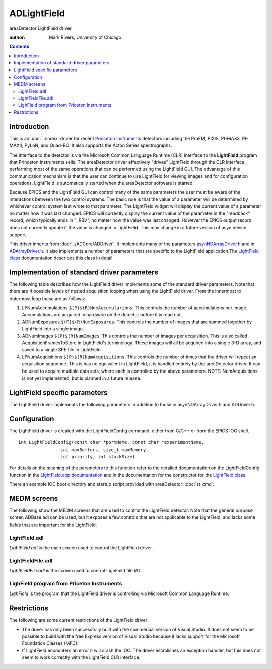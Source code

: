 ADLightField
============
areaDetector LightField driver

:author: Mark Rivers, University of Chicago

.. contents:: Contents


Introduction
------------

This is an :doc:`../index` driver for recent `Princeton Instruments`_ 
detectors including the ProEM, PIXIS, PI-MAX3, PI-MAX4,
PyLoN, and Quad-RO. It also supports the Acton Series spectrographs.

The interface to the detector is via the Microsoft Common Language
Runtime (CLR) interface to the **LightField** program that Princeton
Instruments sells. The areaDetector driver effectively "drives"
LightField through the CLR interface, performing most of the same
operations that can be performed using the LightField GUI. The
advantage of this communication mechanism is that the user can
continue to use LightField for viewing images and for configuration
operations. LightField is automatically started when the areaDetector
software is started.

Because EPICS and the LightField GUI can control many of the same
parameters the user must be aware of the interactions between the two
control systems. The basic rule is that the value of a parameter will
be determined by whichever control system last wrote to that
parameter. The LightField widget will display the current value of a
parameter no matter how it was last changed. EPICS will correctly
display the current value of the parameter in the "readback" record,
which typically ends in "_RBV", no matter how the value was last
changed. However the EPICS output record does not currently update if
the value is changed in LightField. This may change in a future
version of asyn device support.

This driver inherits from :doc:`../ADCore/ADDriver`. It implements many of the
parameters `asynNDArrayDriver.h`_ and in `ADArrayDriver.h`_. It also
implements a number of parameters that are specific to the LightField
application.The `LightField class`_ documentation describes this
class in detail.


Implementation of standard driver parameters
--------------------------------------------

The following table describes how the LightField driver implements
some of the standard driver parameters. Note that there are 4 possible
levels of nested acquisition looping when using the LightField driver.
From the innermost to outermost loop these are as follows:

#. LFNumAccumulations ``$(P)$(R)NumAccumularions``. This controls the
   number of accumulations per image. Accumulations are acquired in
   hardware on the detector before it is read out.
#. ADNumExposures ``$(P)$(R)NumExposures``. This controls the number of
   images that are summed together by LightField into a single image.
#. ADNumImages ``$(P)$(R)NumImages``. This controls the number of images
   per acquisition. This is also called AcquisitionFramesToStore in
   LightField's terminology. These images will all be acquired into a
   single 3-D array, and saved to a single SPE file in LightField.
#. LFNumAcquisitions ``$(P)$(R)NumAcquisitions``. This controls the
   number of times that the driver will repeat an acquisition sequence.
   This is has no equivalent in LightField, it is handled entirely by the
   areaDetector driver. It can be used to acquire multiple data sets,
   where each is controlled by the above parameters. NOTE:
   NumAcquisitions is not yet implemented, but is planned in a future
   release.

.. cssclass:: table-bordered table-striped table-hover
.. flat-table::
  :header-rows: 2
  :widths: 20 20 60


  * - **Implementation of Parameters in asynNDArrayDriver.h and ADDriver.h, and EPICS Record
      Definitions in ADBase.template and NDFile.template**
  * - Parameter index variable
    - EPICS record name
    - Description
  * - ADImageMode
    - ``$(P)$(R)ImageMode``
    - The driver redefines the choices for the ADImageMode parameter (record ``$(P)$(R)ImageMode``)
      from ADDriver.h. The choices for the LightField are:
      
      Normal
        This is the same as pressing the Acquire button in LightField. It may
        collect more than 1 accumulation per image if numAccumulations > 1, more than 1
        exposure per image if NumExposures > 1, more than 1 image per acquisition if NumImages > 1,
        and more than 1 aquisition if NumAcquisitions > 1. 
      Preview
        This is the same as pressing the Preview button in LightField. It causes
        acquisition to proceed as quickly as possible. It does not save the data.
      Background
        This will cause the driver to acquire a background image to be used
        when background subtraction is enabled.
  * - ADNumExposures
    - ``$(P)$(R)NumExposures``
    - Controls the number of exposures that LightField will sum into a single image.
  * - ADNumImages
    - ``$(P)$(R)NumImages``
    - Controls the number of images to acquire into a single 3-D data set.
  * - ADGain
    - ``$(P)$(R)Gain``
    - The precision of the ``$(P)$(R)Gain`` record is changed to 0 because the gain in LightField
      is an integer. Allowed values are detector dependent, but 1 and 2 are typically
      supported.


LightField specific parameters
------------------------------

The LightField driver implements the following parameters in addition
to those in asynNDArrayDriver.h and ADDriver.h.


.. cssclass:: table-bordered table-striped table-hover
.. flat-table::
  :header-rows: 2
  :widths: 40 30 20 10

  * - **Parameter Definitions in LightField.cpp and EPICS Record Definitions in LightField.template**
  * - Description
    - drvInfo string
    - EPICS record name
    - EPICS record type
  * - **Acquisition parameters**
  * - The number of on-chip accumulations to perform per image.
    - LF_NUM_ACCUMULATIONS
    - ``$(P)$(R)NumAccumulations``, ``$(P)$(R)NumAccumulations_RBV``
    - longout, longin
  * - The number of acquisitions to perform when acquisition is started. This controls
      the number of iterations in the outermost acquisition loop explained above. 
      
      **NOTE: This is not yet implemented, it is planned for a future release.**
    - LF_NUM_ACQUISITIONS
    - ``$(P)$(R)NumAcquisitions``, ``$(P)$(R)NumAcquisitions_RBV``
    - longout, longin
  * - The number of acquisitions performed so far.
    - LF_NUM_ACQUISITIONS_COUNTER
    - ``$(P)$(R)NumAcquisitionsCounter_RBV``
    - longin
  * - The camera gain. This parameter is used instead of the base class ADGain parameter
      so that it can be displayed as a menu as LightField does.
    - LF_GAIN
    - ``$(P)$(R)LFGain``, ``$(P)$(R)LFGain_RBV``
    - mbbo, mbbi
  * - The shutter operating mode for shutters controlled by LightField. Allowed values
      are:

      Normal: 
        The detector shutter will be opened and closed normally for each exposure.
      Always closed: 
        The shutter will be kept closed. Useful for taking a dark current
        image.
      Always open:
        The shutter will be kept open. Useful if the light source is a strobe
        so the shutter is not needed.
      Open before trigger: 
        The detector shutter will be opened before the trigger.
    - LF_SHUTTER_MODE
    - ``$(P)$(R)LFShutterMode``, ``$(P)$(R)LFShutterMode_RBV``
    - mbbo, mbbi
  * - **Experiment parameters**
  * - Selects the LightField experiment, which is a set of experimental conditions including
      the selected camera, etc. The record choices are constructed at run-time based on
      the experiment files currently available.
    - LF_EXPERIMENT_NAME
    - ``$(P)$(R)LFExperimentName``, ``$(P)$(R)LFExperimentName_RBV``
    - mbbo, mbbi
  * - Updates the choices in the LFExperimentName records. This is only needed if a new
      experiment is created after the EPICS IOC is started.
    - LF_UPDATE_EXPERIMENTS
    - ``$(P)$(R)LFUpdateExperiments``
    - bo
  * - **Spectrometer parameters**
  * - Selects the spectrometer grating. The record choices are constructed at run-time
      based on the gratings actually available.
    - LF_GRATING
    - ``$(P)$(R)LFGrating``, ``$(P)$(R)LFGrating_RBV``
    - mbbo, mbbi
  * - Selects the center wavelength of the spectrometer.
    - LF_GRATING_WAVELENGTH
    - ``$(P)$(R)LFGratingWL``, ``$(P)$(R)LFGratingWL_RBV``
    - ao, ai
  * - Selects the starting wavelength of the spectrometer for Step And Glue.
    - LF_SAG_STARTING_WAVELENGTH
    - ``$(P)$(R)LFSAGStartingWL``, ``$(P)$(R)LFSAGStartingWL_RBV``
    - ao, ai
  * - Selects the ending wavelength of the spectrometer for Step And Glue.
    - LF_SAG_ENDING_WAVELENGTH
    - ``$(P)$(R)LFSAGEndingWL``, ``$(P)$(R)LFSAGEndingWL_RBV``
    - ao, ai
  * - Enables and disables Step and Glue.
    - LF_SAG_ENABLE
    - ``$(P)$(R)LFSAGEnable``, ``$(P)$(R)LFSAGEnable_RBV``
    - bo, bi
  * - Selects the entrance width of the side port on the spectrometer in microns.
    - LF_ENTRANCE_SIDE_WIDTH
    - ``$(P)$(R)LFEntranceWidth``, ``$(P)$(R)LFEntranceWidth_RBV``
    - longout, longin
  * - Selects the entrance port of the spectrometer. Choices are:
      
      + Side
      + Front
    - LF_ENTRANCE_SELECTED
    - ``$(P)$(R)LFEntrancePort``, ``$(P)$(R)LFEntrancePort_RBV``
    - mbbo, mbbi
  * - Selects the exit port of the spectrometer. Choices are:
      
      + Side
      + Front
    - LF_EXIT_SELECTED
    - ``$(P)$(R)LFExitPort``, ``$(P)$(R)LFExitPort_RBV``
    - mbbo, mbbi
  * - **File name parameters. These are in addition to the normal parameters from NDFile.template.**
  * - The actual file path for saving data.
    - LF_FILE_PATH
    - ``$(P)$(R)LFFilePath_RBV``
    - waveform
  * - The actual file name for saving data.
    - LF_FILE_NAME
    - ``$(P)$(R)LFFileName_RBV``
    - waveform
  * - The file path to use for saving background data.
    - LF_BACKGROUND_PATH
    - ``$(P)$(R)LFBackgroundPath``
      , ``$(P)$(R)LFBackgroundPath_RBV``
    - waveform
      , waveform
  * - Flag to indicate if the file path to use for saving background data exists. If it
      does not exist it will be created if the ``$(P)$(R)CreateDirectory`` PV is set appropriately.
    - LF_BACKGROUND_PATH_EXISTS
    - ``$(P)$(R)LFBackgroundPathExists_RBV``
    - bi
  * - The file name to use for saving background data.
    - LF_BACKGROUND_FILE
    - ``$(P)$(R)LFBackgroundFile``
      , ``$(P)$(R)LFBackgroundFile_RBV``
    - waveform
      , waveform
  * - The actual full file name for saving background data.
    - LF_BACKGROUND_FULL_FILE
    - ``$(P)$(R)LFBackgroundFullFile_RBV``
    - waveform
  * - Enable background correction.
    - LF_BACKGROUND_ENABLE
    - ``$(P)$(R)LFBackgroundEnable``
      , ``$(P)$(R)LFBackgroundEnable_RBV``
    - bo
      , bi
  * - **Image intensifier and timing parameters.**
  * - Enable image intensifier.
    - LF_INTENSIFIER_ENABLE
    - ``$(P)$(R)LFIntensifierEnable``
      , ``$(P)$(R)LFIntensifierEnable_RBV``
    - bo
      , bi
  * - Image intensifier gain.
    - LF_INTENSIFIER_GAIN
    - ``$(P)$(R)LFIntensifierGain``
      , ``$(P)$(R)LFIntensifierGain_RBV``
    - ao
      , ai
  * - Image intensifier gating mode. Choices are:

      + Repetitive
      + Sequential
    - LF_GATING_MODE
    - ``$(P)$(R)LFGatingMode``
      , ``$(P)$(R)LFGatingMode_RBV``
    - mbbo
      , mbbi
  * - Selects the intensifier trigger frequency.
    - LF_TRIGGER_FREQUENCY
    - ``$(P)$(R)LFTriggerFrequency``, ``$(P)$(R)LFTriggerFrequency_RBV``
    - ao, ai
  * - Enable sync master.
    - LF_SYNCMASTER_ENABLE
    - ``$(P)$(R)LFSyncMasterEnable``
      , ``$(P)$(R)LFSyncMasterEnable_RBV``
    - bo
      , bi
  * - Selects the sync master 2 delay.
    - LF_SYNCMASTER2_DELAY
    - ``$(P)$(R)LFSyncMaster2Delay``, ``$(P)$(R)LFSyncMaster2Delay_RBV``
    - ao, ai
  * - Selects the repetitive gate width.
    - LF_REP_GATE_WIDTH
    - ``$(P)$(R)LFRepGateWidth``, ``$(P)$(R)LFRepGateWidth_RBV``
    - ao, ai
  * - Selects the repetitive gate delay.
    - LF_REP_GATE_DELAY
    - ``$(P)$(R)LFRepGateDelay``, ``$(P)$(R)LFRepGateDelay_RBV``
    - ao, ai
  * - Selects the sequential start gate width.
    - LF_SEQ_START_GATE_WIDTH
    - ``$(P)$(R)LFSeqStartGateWidth``, ``$(P)$(R)LFSeqStartGateWidth_RBV``
    - ao, ai
  * - Selects the sequential start gate delay.
    - LF_SEQ_START_GATE_DELAY
    - ``$(P)$(R)LFSeqStartGateDelay``, ``$(P)$(R)LFSeqStartGateDelay_RBV``
    - ao, ai
  * - Selects the sequential end gate width.
    - LF_SEQ_END_GATE_WIDTH
    - ``$(P)$(R)LFSeqEndGateWidth``, ``$(P)$(R)LFSeqEndGateWidth_RBV``
    - ao, ai
  * - Selects the sequential end gate delay.
    - LF_SEQ_END_GATE_DELAY
    - ``$(P)$(R)LFSeqEndGateDelay``, ``$(P)$(R)LFSeqEndGateDelay_RBV``
    - ao, ai
  * - Selects the auxiliary width.
    - LF_AUX_WIDTH
    - ``$(P)$(R)LFAuxWidth``, ``$(P)$(R)LFAuxWidth_RBV``
    - ao, ai
  * - Selects the auxiliary delay.
    - LF_AUX_WIDTH
    - ``$(P)$(R)LFAuxDelay``, ``$(P)$(R)LFAuxDelay_RBV``
    - ao, ai
  * - **Miscellaneous parameters.**
  * - Enable background correction.
    - LF_BACKGROUND_ENABLE
    - ``$(P)$(R)LFBackgroundEnable``
      , ``$(P)$(R)LFBackgroundEnable_RBV``
    - bo
      , bi
  * - Flag indicating if LighField is ready to collect data.
    - LF_READY_TO_RUN
    - ``$(P)$(R)ReadyToRun``
    - bi


Configuration
-------------

The LightField driver is created with the LightFieldConfig command,
either from C/C++ or from the EPICS IOC shell. ::

    int LightFieldConfig(const char *portName, const char *experimentName,
                    int maxBuffers, size_t maxMemory,
                    int priority, int stackSize)
      


For details on the meaning of the parameters to this function refer to
the detailed documentation on the LightFieldConfig function in the 
`LightField.cpp documentation`_ and in the documentation for the
constructor for the `LightField class`_.

There an example IOC boot directory and startup script provided 
with areaDetector:  :doc:`st_cmd`.



MEDM screens
------------

The following show the MEDM screens that are used to control the
LightField detector. Note that the general purpose screen ADBase.adl
can be used, but it exposes a few controls that are not applicable to
the LightField, and lacks some fields that are important for the
LightField.


LightField.adl
~~~~~~~~~~~~~~

`LightField.adl` is the main screen used to control the LightField
driver.

.. image:: LightField.png

LightFieldFile.adl
~~~~~~~~~~~~~~~~~~

`LightFieldFile.adl` is the screen used to control LighField file I/O.

.. image:: LightFieldFile.png

LighField program from Priceton Instruments
~~~~~~~~~~~~~~~~~~~~~~~~~~~~~~~~~~~~~~~~~~~

`LighField` is the program that the LightField driver is controlling via
Microsoft Common Language Runtime.

.. image:: LightFieldApplication.png

Restrictions
------------

The following are some current restrictions of the LightField driver:


+ The driver has only been successfully built with the commercial
  version of Visual Studio. It does not seem to be possible to build
  with the free Express version of Visual Studio because it lacks
  support for the Microsoft Foundation Classes (MFC).
+ If LightField encounters an error it will crash the IOC. The driver
  establishes an exception handler, but this does not seem to work
  correctly with the LightField CLR interface.


.. _LightField.cpp documentation: ../areaDetectorDoxygenHTML/_light_field_8cpp.html
.. _Princeton Instruments: http://www.princetoninstruments.com/
.. _ADArrayDriver.h: ../areaDetectorDoxygenHTML/_a_d_driver_8h.html
.. _LightField class: ../areaDetectorDoxygenHTML/class_light_field.html
.. _asynNDArrayDriver.h: ../areaDetectorDoxygenHTML/asyn_n_d_array_driver_8h.html
.. _ADDriver: ../areaDetectorDoc.html#ADDriver


